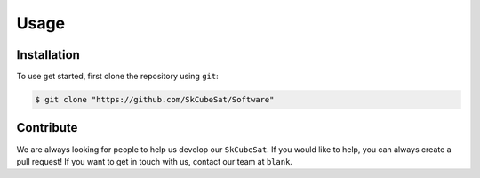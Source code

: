 Usage
=====

.. _contribute:

Installation
------------

To use get started, first clone the repository using ``git``:

.. code-block:: console

   $ git clone "https://github.com/SkCubeSat/Software"


Contribute
----------

We are always looking for people to help us develop our
``SkCubeSat``. If you would like to help, you can always create a pull request!
If you want to get in touch with us, contact our team at ``blank``. 
